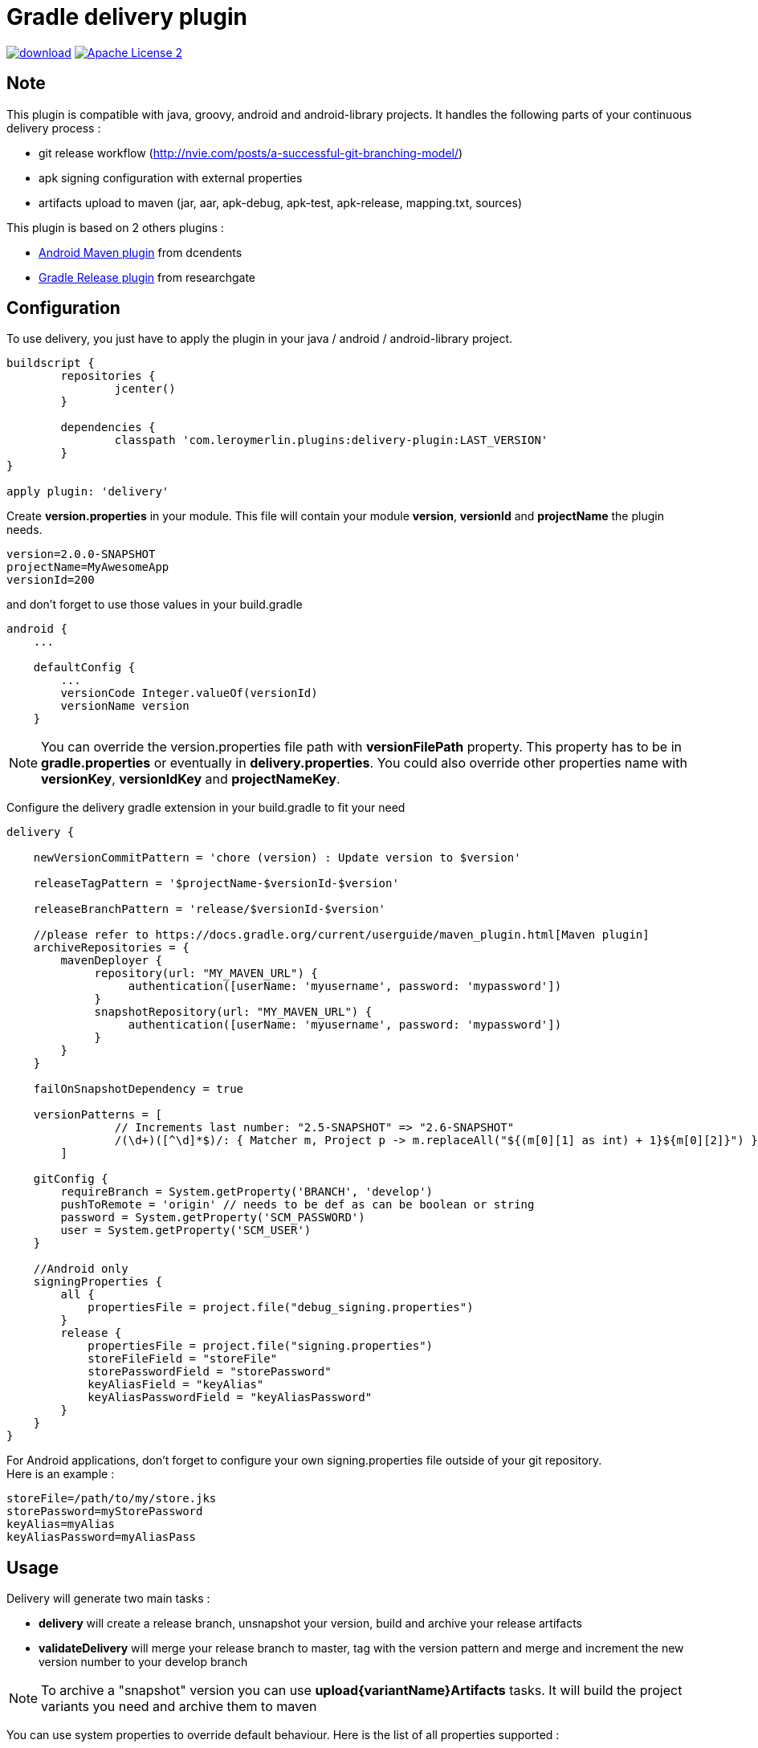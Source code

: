 # Gradle delivery plugin
:hardbreaks:


image:https://api.bintray.com/packages/mobiletribe/maven/com.leroymerlin.plugins:delivery-plugin/images/download.svg[link="https://bintray.com/mobiletribe/maven/com.leroymerlin.plugins:delivery-plugin/_latestVersion"] image:http://img.shields.io/badge/license-ASF2-blue.svg["Apache License 2", link="http://www.apache.org/licenses/LICENSE-2.0.txt"]

## Note

This plugin is compatible with java, groovy, android and android-library projects. It handles the following parts of your continuous delivery process :

- git release workflow (http://nvie.com/posts/a-successful-git-branching-model/)
- apk signing configuration with external properties
- artifacts upload to maven (jar, aar, apk-debug, apk-test, apk-release, mapping.txt, sources)


This plugin is based on 2 others plugins :

- https://github.com/dcendents/android-maven-gradle-plugin[Android Maven plugin] from dcendents
- https://github.com/researchgate/gradle-release[Gradle Release plugin] from researchgate


## Configuration

To use delivery, you just have to apply the plugin in your java / android / android-library project.

```java
buildscript {
	repositories {
		jcenter()
	}

	dependencies {
		classpath 'com.leroymerlin.plugins:delivery-plugin:LAST_VERSION'
	}
}

apply plugin: 'delivery'
```

Create *version.properties* in your module. This file will contain your module *version*, *versionId* and *projectName* the plugin needs.

```java
version=2.0.0-SNAPSHOT
projectName=MyAwesomeApp
versionId=200
```

and don't forget to use those values in your build.gradle

```java
android {
    ...

    defaultConfig {
        ...
        versionCode Integer.valueOf(versionId)
        versionName version
    }
```

NOTE: You can override the version.properties file path with *versionFilePath* property. This property has to be in *gradle.properties* or eventually in *delivery.properties*. You could also override other properties name with *versionKey*, *versionIdKey* and *projectNameKey*.


Configure the delivery gradle extension in your build.gradle to fit your need

```java

delivery {

    newVersionCommitPattern = 'chore (version) : Update version to $version'
    
    releaseTagPattern = '$projectName-$versionId-$version'
    
    releaseBranchPattern = 'release/$versionId-$version'
    
    //please refer to https://docs.gradle.org/current/userguide/maven_plugin.html[Maven plugin]
    archiveRepositories = {
        mavenDeployer {
             repository(url: "MY_MAVEN_URL") {
                  authentication([userName: 'myusername', password: 'mypassword'])
             }
             snapshotRepository(url: "MY_MAVEN_URL") {
                  authentication([userName: 'myusername', password: 'mypassword'])
             }
        }
    }
    
    failOnSnapshotDependency = true
    
    versionPatterns = [
                // Increments last number: "2.5-SNAPSHOT" => "2.6-SNAPSHOT"
                /(\d+)([^\d]*$)/: { Matcher m, Project p -> m.replaceAll("${(m[0][1] as int) + 1}${m[0][2]}") }
        ]
        
    gitConfig {
        requireBranch = System.getProperty('BRANCH', 'develop')
        pushToRemote = 'origin' // needs to be def as can be boolean or string
        password = System.getProperty('SCM_PASSWORD')
        user = System.getProperty('SCM_USER')
    }
        
    //Android only
    signingProperties {
        all {
            propertiesFile = project.file("debug_signing.properties")
        }
        release {
            propertiesFile = project.file("signing.properties")
            storeFileField = "storeFile"
            storePasswordField = "storePassword"
            keyAliasField = "keyAlias"
            keyAliasPasswordField = "keyAliasPassword"
        }
    }    
}
```

For Android applications, don't forget to configure your own signing.properties file outside of your git repository.
Here is an example :

```java

storeFile=/path/to/my/store.jks
storePassword=myStorePassword
keyAlias=myAlias
keyAliasPassword=myAliasPass

```
## Usage

Delivery will generate two main tasks :

- *delivery* will create a release branch, unsnapshot your version, build and archive your release artifacts
- *validateDelivery* will merge your release branch to master, tag with the version pattern and merge and increment the new version number to your develop branch


NOTE: To archive a "snapshot" version you can use *upload{variantName}Artifacts* tasks. It will build the project variants you need and archive them to maven


You can use system properties to override default behaviour. Here is the list of all properties supported :

- *VERSION* //version that will be used to release
- *VERSION_CODE* //version code that will be used to release
- *NEW_VERSION* //new version to use after the release
- *BRANCH* //develop branch name
- *SCM_PASSWORD* //git password
- *SCM_USER* //git user


## License

Licensed under the Apache License, Version 2.0 (the "License");
you may not use this file except in compliance with the License.
You may obtain a copy of the License at

   http://www.apache.org/licenses/LICENSE-2.0

Unless required by applicable law or agreed to in writing, software
distributed under the License is distributed on an "AS IS" BASIS,
WITHOUT WARRANTIES OR CONDITIONS OF ANY KIND, either express or implied.
See the License for the specific language governing permissions and
limitations under the License.